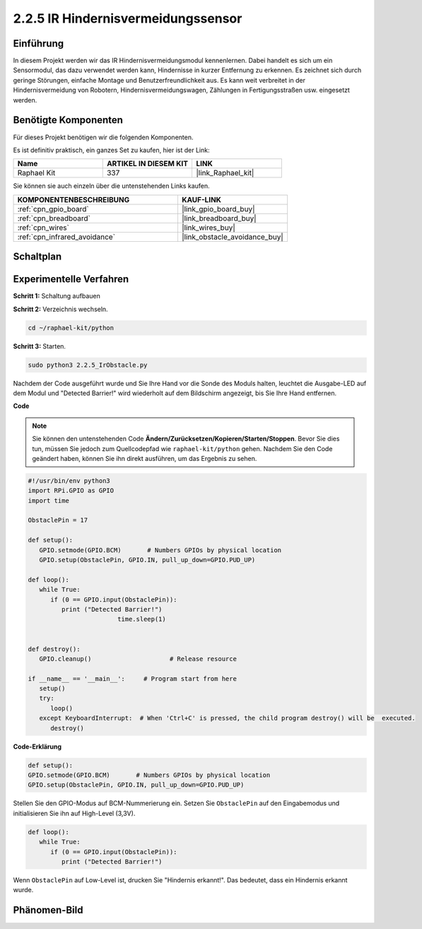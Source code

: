 .. _2.2.5_py:

2.2.5 IR Hindernisvermeidungssensor
===================================

Einführung
-----------------

In diesem Projekt werden wir das IR Hindernisvermeidungsmodul kennenlernen. Dabei handelt es sich um ein Sensormodul, das dazu verwendet werden kann, Hindernisse in kurzer Entfernung zu erkennen. Es zeichnet sich durch geringe Störungen, einfache Montage und Benutzerfreundlichkeit aus. Es kann weit verbreitet in der Hindernisvermeidung von Robotern, Hindernisvermeidungswagen, Zählungen in Fertigungsstraßen usw. eingesetzt werden.

.. image:: ../img/2.2.5IR_Obstacle.png
   :width: 300
   :align: center

Benötigte Komponenten
------------------------------

Für dieses Projekt benötigen wir die folgenden Komponenten.

.. image:: ../img/2.2.5component.png
   :width: 700
   :align: center

Es ist definitiv praktisch, ein ganzes Set zu kaufen, hier ist der Link:

.. list-table::
    :widths: 20 20 20
    :header-rows: 1

    *   - Name	
        - ARTIKEL IN DIESEM KIT
        - LINK
    *   - Raphael Kit
        - 337
        - |link_Raphael_kit|

Sie können sie auch einzeln über die untenstehenden Links kaufen.

.. list-table::
    :widths: 30 20
    :header-rows: 1

    *   - KOMPONENTENBESCHREIBUNG
        - KAUF-LINK

    *   - :ref:`cpn_gpio_board`
        - |link_gpio_board_buy|
    *   - :ref:`cpn_breadboard`
        - |link_breadboard_buy|
    *   - :ref:`cpn_wires`
        - |link_wires_buy|
    *   - :ref:`cpn_infrared_avoidance`
        - |link_obstacle_avoidance_buy|

Schaltplan
---------------------

.. image:: ../img/IR_schematic.png
   :width: 500
   :align: center

Experimentelle Verfahren
----------------------------

**Schritt 1:** Schaltung aufbauen

.. image:: ../img/2.2.5fritzing.png
   :width: 700
   :align: center

**Schritt 2:** Verzeichnis wechseln.

.. raw:: html

   <run></run>

.. code-block::
   
   cd ~/raphael-kit/python

**Schritt 3:** Starten.

.. raw:: html

   <run></run>

.. code-block::

   sudo python3 2.2.5_IrObstacle.py

Nachdem der Code ausgeführt wurde und Sie Ihre Hand vor die Sonde des Moduls halten, leuchtet die Ausgabe-LED auf dem Modul und "Detected Barrier!" wird 
wiederholt auf dem Bildschirm angezeigt, bis Sie Ihre Hand entfernen.

**Code**

.. note::

   Sie können den untenstehenden Code **Ändern/Zurücksetzen/Kopieren/Starten/Stoppen**. Bevor Sie dies tun, müssen Sie jedoch zum Quellcodepfad wie ``raphael-kit/python`` gehen. Nachdem Sie den Code geändert haben, können Sie ihn direkt ausführen, um das Ergebnis zu sehen.


.. raw:: html

    <run></run>

.. code-block:: python

   #!/usr/bin/env python3
   import RPi.GPIO as GPIO
   import time

   ObstaclePin = 17

   def setup():
      GPIO.setmode(GPIO.BCM)       # Numbers GPIOs by physical location
      GPIO.setup(ObstaclePin, GPIO.IN, pull_up_down=GPIO.PUD_UP)

   def loop():
      while True:
         if (0 == GPIO.input(ObstaclePin)):
            print ("Detected Barrier!")
			   time.sleep(1)
            

   def destroy():
      GPIO.cleanup()                     # Release resource

   if __name__ == '__main__':     # Program start from here
      setup()
      try:
         loop()
      except KeyboardInterrupt:  # When 'Ctrl+C' is pressed, the child program destroy() will be  executed.
         destroy()

**Code-Erklärung**

.. code-block:: python

   def setup():
   GPIO.setmode(GPIO.BCM)       # Numbers GPIOs by physical location
   GPIO.setup(ObstaclePin, GPIO.IN, pull_up_down=GPIO.PUD_UP)

Stellen Sie den GPIO-Modus auf BCM-Nummerierung ein. Setzen Sie ``ObstaclePin`` auf den Eingabemodus und initialisieren Sie ihn auf High-Level (3,3V).

.. code-block:: python

   def loop():
      while True:
         if (0 == GPIO.input(ObstaclePin)):
            print ("Detected Barrier!")

Wenn ``ObstaclePin`` auf Low-Level ist, drucken Sie "Hindernis erkannt!". Das bedeutet, dass ein Hindernis erkannt wurde.

Phänomen-Bild
--------------------

.. image:: ../img/2.2.5IR.JPG
   :width: 500
   :align: center